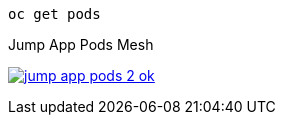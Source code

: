 [.lines_7]
[.console-input]
[source,input,subs="+macros,+attributes"]
----
oc get pods
----

.Jump App Pods Mesh
image:04-troubleshooting/jump-app-pods-2-ok.png[link=../_images/04-troubleshooting/jump-app-pods-2-ok.png,window=_blank]
